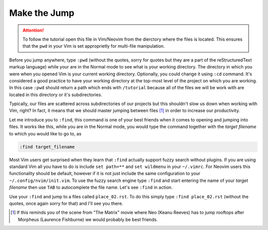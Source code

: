 .. -*- coding: utf-8 -*-

Make the Jump
=============

.. Attention::

  To follow the tutorial open this file in Vim/Neovim from the dierctory
  where the files is located. This ensures that the ``pwd`` in your Vim
  is set approprietly for multi-file manipulation.

Before you jump anywhere, type ``:pwd`` (without the quotes, sorry for
quotes but they are a part of the reStructuredText markup language)
while your are in the Normal mode to see what is your working directory.
The directory in which you were when you opened Vim is your current
working directory. Optionally, you could change it using ``:cd``
command. It's considered a good practice to have your working directory
at the top-most level of the project on which you are working. In this
case ``:pwd`` should return a path which ends with ``/tutorial`` because
all of the files we will be work with are located in this directory or
it's subdirectories.

Typically, our files are scattered across subdirectories of our projects
but this shouldn't slow us down when working with Vim, right? In fact,
it means that we should master jumping between files [1]_ in order to
increase our productivity.

Let me introduce you to ``:find``, this command is one of your best
friends when it comes to opening and jumping into files. It works like
this, while you are in the Normal mode, you would type the command
together with the *target filename* to which you would like to go to, as

.. code:: vim

  :find target_filename

Most Vim users get surprised when they learn that ``:find`` actually
support fuzzy search without plugins. If you are using standard Vim all
you have to do is include ``set path=**`` and ``set wildmenu`` in your
``~/.vimrc``. For Neovim users this functionality should be default,
however if it is not just include the same configuration to your
``~/.config/nvim/init.vim``. To use the fuzzy search engine type
``:find`` and start entering the name of your *target filename* then use
``TAB`` to autocomplete the file name. Let's see ``:find`` in action.

Use your ``:find`` and jump to a files called ``place_02.rst``. To do
this simply type ``:find place_02.rst`` (without the quotes, once again
sorry for that) and I'll see you there.

.. [1] If this reminds you of the scene from "The Matrix" movie where
       Neo (Keanu Reeves) has to jump rooftops after Morpheus (Laurence
       Fishburne) we would probably be best friends.

